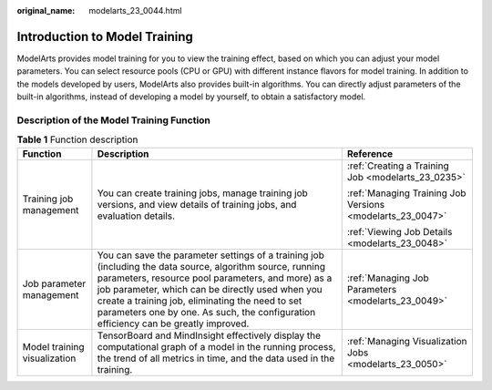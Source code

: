 :original_name: modelarts_23_0044.html

.. _modelarts_23_0044:

Introduction to Model Training
==============================

ModelArts provides model training for you to view the training effect, based on which you can adjust your model parameters. You can select resource pools (CPU or GPU) with different instance flavors for model training. In addition to the models developed by users, ModelArts also provides built-in algorithms. You can directly adjust parameters of the built-in algorithms, instead of developing a model by yourself, to obtain a satisfactory model.

Description of the Model Training Function
------------------------------------------

.. table:: **Table 1** Function description

   +------------------------------+--------------------------------------------------------------------------------------------------------------------------------------------------------------------------------------------------------------------------------------------------------------------------------------------------------------------------------------------------------------+-----------------------------------------------------------+
   | Function                     | Description                                                                                                                                                                                                                                                                                                                                                  | Reference                                                 |
   +==============================+==============================================================================================================================================================================================================================================================================================================================================================+===========================================================+
   | Training job management      | You can create training jobs, manage training job versions, and view details of training jobs, and evaluation details.                                                                                                                                                                                                                                       | :ref:`Creating a Training Job <modelarts_23_0235>`        |
   |                              |                                                                                                                                                                                                                                                                                                                                                              |                                                           |
   |                              |                                                                                                                                                                                                                                                                                                                                                              | :ref:`Managing Training Job Versions <modelarts_23_0047>` |
   |                              |                                                                                                                                                                                                                                                                                                                                                              |                                                           |
   |                              |                                                                                                                                                                                                                                                                                                                                                              | :ref:`Viewing Job Details <modelarts_23_0048>`            |
   +------------------------------+--------------------------------------------------------------------------------------------------------------------------------------------------------------------------------------------------------------------------------------------------------------------------------------------------------------------------------------------------------------+-----------------------------------------------------------+
   | Job parameter management     | You can save the parameter settings of a training job (including the data source, algorithm source, running parameters, resource pool parameters, and more) as a job parameter, which can be directly used when you create a training job, eliminating the need to set parameters one by one. As such, the configuration efficiency can be greatly improved. | :ref:`Managing Job Parameters <modelarts_23_0049>`        |
   +------------------------------+--------------------------------------------------------------------------------------------------------------------------------------------------------------------------------------------------------------------------------------------------------------------------------------------------------------------------------------------------------------+-----------------------------------------------------------+
   | Model training visualization | TensorBoard and MindInsight effectively display the computational graph of a model in the running process, the trend of all metrics in time, and the data used in the training.                                                                                                                                                                              | :ref:`Managing Visualization Jobs <modelarts_23_0050>`    |
   +------------------------------+--------------------------------------------------------------------------------------------------------------------------------------------------------------------------------------------------------------------------------------------------------------------------------------------------------------------------------------------------------------+-----------------------------------------------------------+
